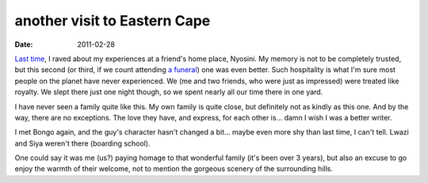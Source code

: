 another visit to Eastern Cape
=============================

:date: 2011-02-28



`Last time`__, I raved about my experiences at a friend's home place,
Nyosini. My memory is not to be completely trusted, but this second (or
third, if we count attending `a funeral`__) one was even better. Such
hospitality is what I'm sure most people on the planet have never
experienced. We (me and two friends, who were just as impressed) were
treated like royalty. We slept there just one night though, so we spent
nearly all our time there in one yard.

I have never seen a family quite like this. My own family is quite
close, but definitely not as kindly as this one. And by the way, there
are no exceptions. The love they have, and express, for each other is...
damn I wish I was a better writer.

I met Bongo again, and the guy's character hasn't changed a bit... maybe
even more shy than last time, I can't tell. Lwazi and Siya weren't there
(boarding school).

One could say it was me (us?) paying homage to that wonderful family
(it's been over 3 years), but also an excuse to go enjoy the warmth of
their welcome, not to mention the gorgeous scenery of the surrounding
hills.


__ http://tshepang.net/a-visit-to-eastern-cape
__ http://tshepang.net/one-less-angel
